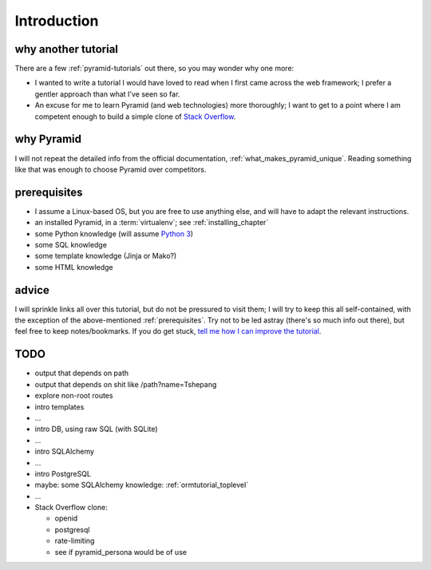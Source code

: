 .. _another-pyramid-tutorial:

************
Introduction
************

why another tutorial
====================

There are a few :ref:`pyramid-tutorials` out there,
so you may wonder why one more:

* I wanted to write a tutorial I would have loved to read when I first
  came across the web framework;
  I prefer a gentler approach than what I've seen so far.

* An excuse for me to learn Pyramid (and web technologies) more thoroughly;
  I want to get to a point where I am competent enough to build a simple
  clone of `Stack Overflow`__.


__ http://stackoverflow.com


why Pyramid
===========

I will not repeat the detailed info from the official documentation,
:ref:`what_makes_pyramid_unique`.
Reading something like that was enough to choose Pyramid over competitors.


.. _prerequisites:

prerequisites
=============

.. TODO: finish this

- I assume a Linux-based OS, but you are free to use anything else,
  and will have to adapt the relevant instructions.
- an installed Pyramid, in a :term:`virtualenv`; see :ref:`installing_chapter`
- some Python knowledge (will assume `Python 3`__)
- some SQL knowledge
- some template knowledge (Jinja or Mako?)
- some HTML knowledge

__ http://docs.python.org/3


advice
======

I will sprinkle links all over this tutorial,
but do not be pressured to visit them;
I will try to keep this all self-contained,
with the exception of the above-mentioned :ref:`prerequisites`.
Try not to be led astray (there's so much info out there),
but feel free to keep notes/bookmarks.
If you do get stuck, `tell me how I can improve the tutorial`__.

__ https://bitbucket.org/tshepang/another-pyramid-tutorial/issues


TODO
====

- output that depends on path
- output that depends on shit like /path?name=Tshepang
- explore non-root routes
- intro templates
- ...
- intro DB, using raw SQL (with SQLite)
- ...
- intro SQLAlchemy
- ...
- intro PostgreSQL
- maybe: some SQLAlchemy knowledge: :ref:`ormtutorial_toplevel`
- ...
- Stack Overflow clone:

  - openid
  - postgresql
  - rate-limiting
  - see if pyramid_persona would be of use
